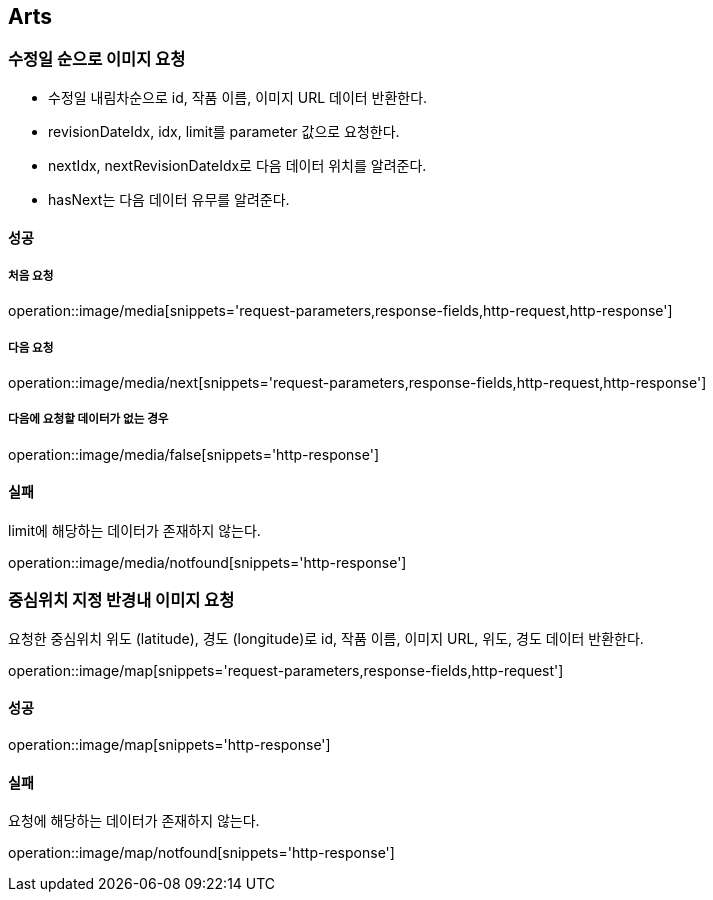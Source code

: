 [[Arts]]
== Arts

=== 수정일 순으로 이미지 요청

- 수정일 내림차순으로 id, 작품 이름, 이미지 URL 데이터 반환한다.
- revisionDateIdx, idx, limit를 parameter 값으로 요청한다.
- nextIdx, nextRevisionDateIdx로 다음 데이터 위치를 알려준다.
- hasNext는 다음 데이터 유무를 알려준다.

==== 성공

===== 처음 요청

operation::image/media[snippets='request-parameters,response-fields,http-request,http-response']

===== 다음 요청

operation::image/media/next[snippets='request-parameters,response-fields,http-request,http-response']

===== 다음에 요청할 데이터가 없는 경우

operation::image/media/false[snippets='http-response']

==== 실패

limit에 해당하는 데이터가 존재하지 않는다.

operation::image/media/notfound[snippets='http-response']

=== 중심위치 지정 반경내 이미지 요청

요청한 중심위치 위도 (latitude), 경도 (longitude)로 id, 작품 이름, 이미지 URL, 위도, 경도 데이터 반환한다.

operation::image/map[snippets='request-parameters,response-fields,http-request']

==== 성공

operation::image/map[snippets='http-response']

==== 실패

요청에 해당하는 데이터가 존재하지 않는다.

operation::image/map/notfound[snippets='http-response']